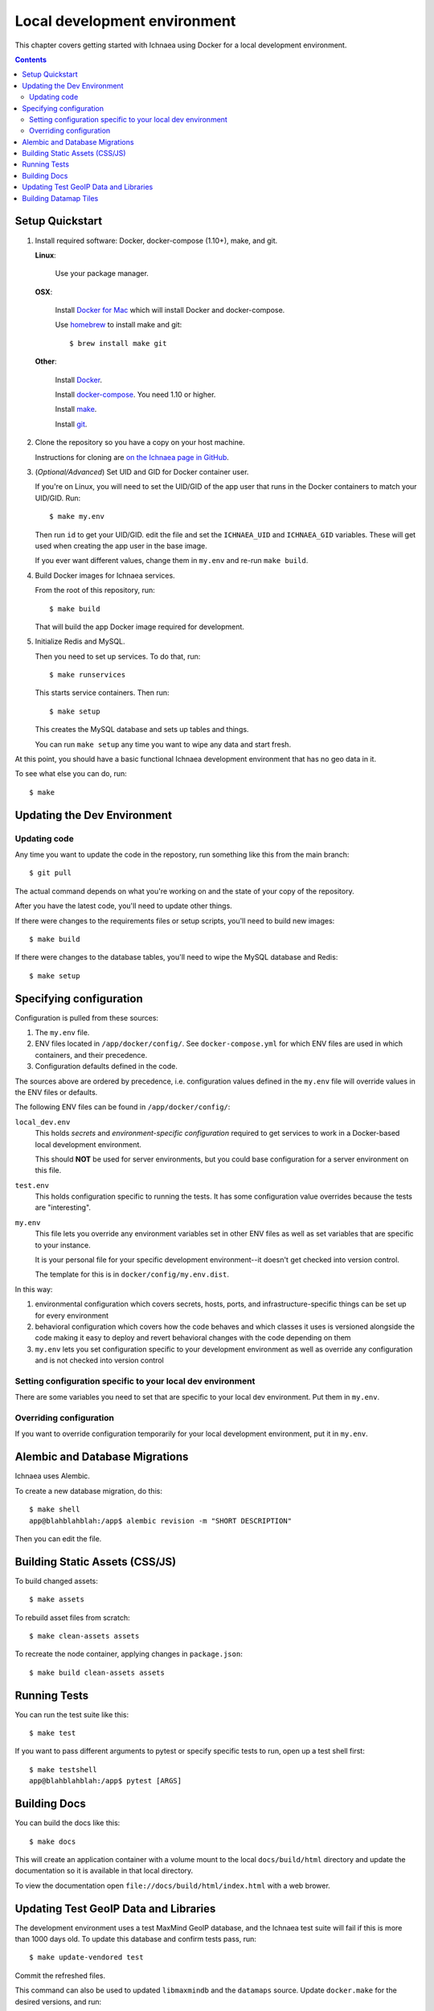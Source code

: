 .. _localdev:

*******************************
 Local development environment
*******************************

This chapter covers getting started with Ichnaea using Docker for a local
development environment.

.. contents::


.. _localdev-quickstart:

Setup Quickstart
================

1. Install required software: Docker, docker-compose (1.10+), make, and git.

   **Linux**:

      Use your package manager.

   **OSX**:

      Install `Docker for Mac <https://docs.docker.com/docker-for-mac/>`_ which
      will install Docker and docker-compose.

      Use `homebrew <https://brew.sh>`_ to install make and git::

         $ brew install make git

   **Other**:

      Install `Docker <https://docs.docker.com/engine/installation/>`_.

      Install `docker-compose <https://docs.docker.com/compose/install/>`_. You need
      1.10 or higher.

      Install `make <https://www.gnu.org/software/make/>`_.

      Install `git <https://git-scm.com/>`_.

2. Clone the repository so you have a copy on your host machine.

   Instructions for cloning are `on the Ichnaea page in GitHub
   <https://github.com/mozilla/ichnaea>`_.

3. (*Optional/Advanced*) Set UID and GID for Docker container user.

   If you're on Linux, you will need to set the UID/GID of the app user that
   runs in the Docker containers to match your UID/GID.  Run::

       $ make my.env

   Then run ``id`` to get your UID/GID.  edit the file and set the
   ``ICHNAEA_UID`` and ``ICHNAEA_GID`` variables. These will get used when
   creating the app user in the base image.

   If you ever want different values, change them in ``my.env`` and re-run
   ``make build``.

4. Build Docker images for Ichnaea services.

   From the root of this repository, run::

       $ make build

   That will build the app Docker image required for development.

5. Initialize Redis and MySQL.

   Then you need to set up services. To do that, run::

       $ make runservices

   This starts service containers. Then run::

       $ make setup

   This creates the MySQL database and sets up tables and things.

   You can run ``make setup`` any time you want to wipe any data and start
   fresh.


At this point, you should have a basic functional Ichnaea development
environment that has no geo data in it.

To see what else you can do, run::

        $ make

.. _localdev-updating:

Updating the Dev Environment
============================

Updating code
-------------

Any time you want to update the code in the repostory, run something like this from
the main branch::

    $ git pull

The actual command depends on what you're working on and the state of your copy of
the repository.

After you have the latest code, you'll need to update other things.

If there were changes to the requirements files or setup scripts, you'll need to
build new images::

    $ make build

If there were changes to the database tables, you'll need to wipe the MySQL
database and Redis::

    $ make setup


.. _localdev-configuration:

Specifying configuration
========================

Configuration is pulled from these sources:

1. The ``my.env`` file.
2. ENV files located in ``/app/docker/config/``. See ``docker-compose.yml`` for
   which ENV files are used in which containers, and their precedence.
3. Configuration defaults defined in the code.

The sources above are ordered by precedence, i.e. configuration values defined
in the ``my.env`` file will override values in the ENV files or defaults.

The following ENV files can be found in ``/app/docker/config/``:

``local_dev.env``
   This holds *secrets* and *environment-specific configuration* required
   to get services to work in a Docker-based local development environment.

   This should **NOT** be used for server environments, but you could base
   configuration for a server environment on this file.

``test.env``
   This holds configuration specific to running the tests. It has some
   configuration value overrides because the tests are "interesting".

``my.env``
   This file lets you override any environment variables set in other ENV files
   as well as set variables that are specific to your instance.

   It is your personal file for your specific development environment--it
   doesn't get checked into version control.

   The template for this is in ``docker/config/my.env.dist``.

In this way:

1. environmental configuration which covers secrets, hosts, ports, and
   infrastructure-specific things can be set up for every environment

2. behavioral configuration which covers how the code behaves and which classes
   it uses is versioned alongside the code making it easy to deploy and revert
   behavioral changes with the code depending on them

3. ``my.env`` lets you set configuration specific to your development
   environment as well as override any configuration and is not checked into
   version control


.. seealso::

   See :ref:`config` for configuration settings.


Setting configuration specific to your local dev environment
------------------------------------------------------------

There are some variables you need to set that are specific to your local dev
environment. Put them in ``my.env``.


Overriding configuration
------------------------

If you want to override configuration temporarily for your local development
environment, put it in ``my.env``.


.. _localdev-alembic:

Alembic and Database Migrations
===============================

Ichnaea uses Alembic.

To create a new database migration, do this::

    $ make shell
    app@blahblahblah:/app$ alembic revision -m "SHORT DESCRIPTION"

Then you can edit the file.


.. _localdev-staticassets:

Building Static Assets (CSS/JS)
===============================

To build changed assets::

    $ make assets

To rebuild asset files from scratch::

    $ make clean-assets assets

To recreate the node container, applying changes in ``package.json``::

    $ make build clean-assets assets

.. _localdev-testing:

Running Tests
=============

You can run the test suite like this::

    $ make test


If you want to pass different arguments to pytest or specify specific
tests to run, open up a test shell first::

    $ make testshell
    app@blahblahblah:/app$ pytest [ARGS]


.. _localdev-docs:

Building Docs
=============

You can build the docs like this::

    $ make docs

This will create an application container with a volume mount to the
local ``docs/build/html`` directory and update the documentation so
it is available in that local directory.

To view the documentation open ``file://docs/build/html/index.html``
with a web brower.

Updating Test GeoIP Data and Libraries
======================================
The development environment uses a test MaxMind GeoIP database, and the Ichnaea
test suite will fail if this is more than 1000 days old. To update this
database and confirm tests pass, run::

    $ make update-vendored test

Commit the refreshed files.

This command can also be used to updated ``libmaxmindb`` and the ``datamaps``
source. Update ``docker.make`` for the desired versions, and run::

    $ make update-vendored build test

Commit the updated source tarballs.

Building Datamap Tiles
======================

To build datamap tiles for the local development environment, run::

    $ make local-map

If you have data in the ``datamap`` tables, this will create many files
under ``ichnaea/content/static/datamap``. This uses
``ichnaea/scripts/datamap.py``, which can also be run directly.

To see the map locally, you will need to configure :ref:`mapbox`. A free
developer account should be sufficient.

To use an S3 bucket for tiles, you'll need to set ``ASSET_BUCKET`` and
``ASSET_URL`` (see :ref:`map_tile_and_download_assets`).
To upload tiles to an S3 bucket, you'll also need AWS credentials that
can read, write, and delete objects in the ``ASSET_BUCKET``. Here are
two ways, neither of which is ideal since it adds your AWS credentials
in plain text:

1. Add credentials as environment variables ``AWS_ACCESS_KEY_ID`` and
   ``AWS_SECRET_ACCESS_KEY`` in ``my.env``.
2. Add credentials to a file ``my.awscreds`` in the project folder,
   and add ``AWS_SHARED_CREDENTIALS_FILE=/app/my.awscreds`` to ``my.env``.

You can then generate and upload tiles with::

    $ docker-compose run --rm app map

This will generate a fresh set of tiles in a temporary directory and
sync the S3 bucket with the changes.
